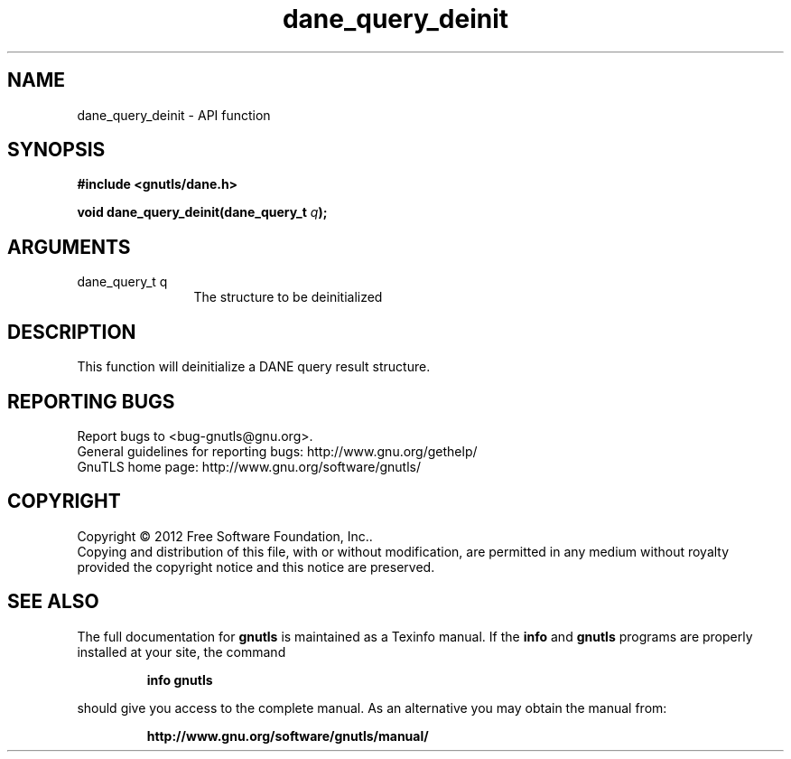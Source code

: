 .\" DO NOT MODIFY THIS FILE!  It was generated by gdoc.
.TH "dane_query_deinit" 3 "3.1.5" "gnutls" "gnutls"
.SH NAME
dane_query_deinit \- API function
.SH SYNOPSIS
.B #include <gnutls/dane.h>
.sp
.BI "void dane_query_deinit(dane_query_t " q ");"
.SH ARGUMENTS
.IP "dane_query_t q" 12
The structure to be deinitialized
.SH "DESCRIPTION"
This function will deinitialize a DANE query result structure.
.SH "REPORTING BUGS"
Report bugs to <bug-gnutls@gnu.org>.
.br
General guidelines for reporting bugs: http://www.gnu.org/gethelp/
.br
GnuTLS home page: http://www.gnu.org/software/gnutls/

.SH COPYRIGHT
Copyright \(co 2012 Free Software Foundation, Inc..
.br
Copying and distribution of this file, with or without modification,
are permitted in any medium without royalty provided the copyright
notice and this notice are preserved.
.SH "SEE ALSO"
The full documentation for
.B gnutls
is maintained as a Texinfo manual.  If the
.B info
and
.B gnutls
programs are properly installed at your site, the command
.IP
.B info gnutls
.PP
should give you access to the complete manual.
As an alternative you may obtain the manual from:
.IP
.B http://www.gnu.org/software/gnutls/manual/
.PP
